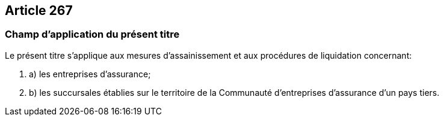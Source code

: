 == Article 267

=== Champ d'application du présent titre

Le présent titre s'applique aux mesures d'assainissement et aux procédures de liquidation concernant:

. a) les entreprises d'assurance;

. b) les succursales établies sur le territoire de la Communauté d'entreprises d'assurance d'un pays tiers.